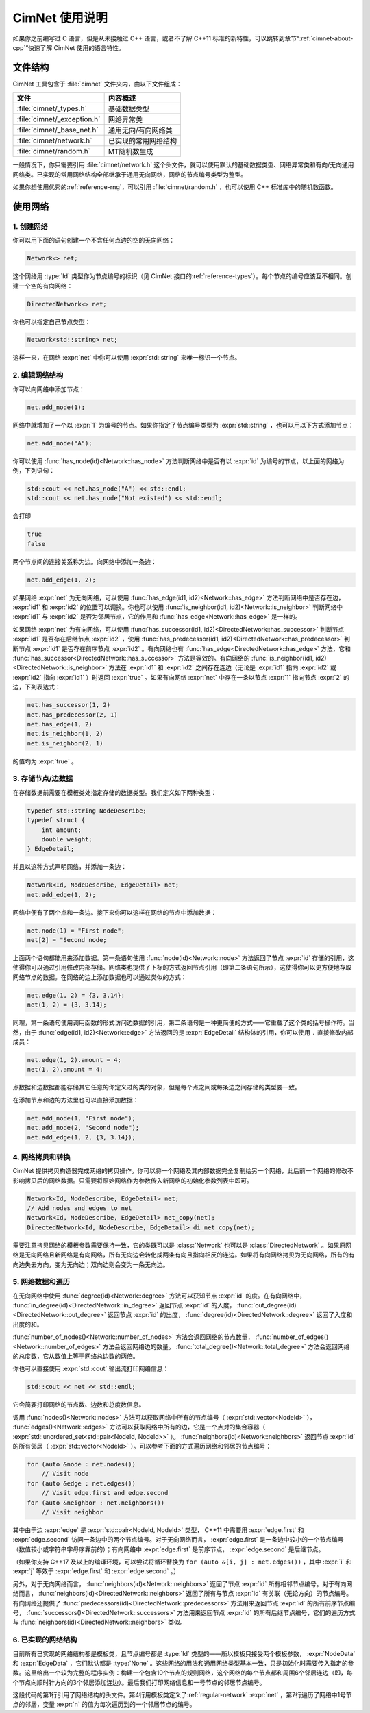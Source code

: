 .. namespace:: nullptr

.. _cimnet-usage:

CimNet 使用说明
===============

如果你之前编写过 C 语言，但是从未接触过 C++ 语言，或者不了解 C++11 标准的新特性，可以跳转到章节“\ :ref:`cimnet-about-cpp`\ ”快速了解 CimNet 使用的语言特性。

.. _file-structure:

文件结构
--------

CimNet 工具包含于 :file:`cimnet` 文件夹内，由以下文件组成：

===========================   ======================
            文件                      内容概述
===========================   ======================
:file:`cimnet/_types.h`       基础数据类型
:file:`cimnet/_exception.h`   网络异常类
:file:`cimnet/_base_net.h`    通用无向/有向网络类
:file:`cimnet/network.h`      已实现的常用网络结构
:file:`cimnet/random.h`       MT随机数生成
===========================   ======================

一般情况下，你只需要引用 :file:`cimnet/network.h` 这个头文件，就可以使用默认的基础数据类型、网络异常类和有向/无向通用网络类。已实现的常用网络结构全部继承于通用无向网络，网络的节点编号类型为整型。

如果你想使用优秀的\ :ref:`reference-rng`\ ，可以引用 :file:`cimnet/random.h` ，也可以使用 C++ 标准库中的随机数函数。

.. _use-net:

使用网络
--------

.. _create-net:

1. 创建网络
^^^^^^^^^^^

你可以用下面的语句创建一个不含任何点边的空的无向网络：

.. code-block:: cpp

    Network<> net;

这个网络用 :type:`Id` 类型作为节点编号的标识（见 CimNet 接口的\ :ref:`reference-types`\ ）。每个节点的编号应该互不相同。创建一个空的有向网络：

.. code-block:: cpp

    DirectedNetwork<> net;

你也可以指定自己节点类型：

.. code-block:: cpp

    Network<std::string> net;

这样一来，在网络 :expr:`net` 中你可以使用 :expr:`std::string` 来唯一标识一个节点。

.. _edit-structure:

2. 编辑网络结构
^^^^^^^^^^^^^^^

你可以向网络中添加节点：

.. code-block:: cpp

    net.add_node(1);

网络中就增加了一个以 :expr:`1` 为编号的节点。如果你指定了节点编号类型为 :expr:`std::string` ，也可以用以下方式添加节点：

.. code-block:: cpp

    net.add_node("A");

你可以使用 :func:`has_node(id)<Network::has_node>` 方法判断网络中是否有以 :expr:`id` 为编号的节点，以上面的网络为例，下列语句： 

.. code-block:: cpp

    std::cout << net.has_node("A") << std::endl;
    std::cout << net.has_node("Not existed") << std::endl;

会打印

.. code-block:: none

    true
    false

两个节点间的连接关系称为边。向网络中添加一条边：

.. code-block:: cpp

    net.add_edge(1, 2);

如果网络 :expr:`net` 为无向网络，可以使用 :func:`has_edge(id1, id2)<Network::has_edge>` 方法判断网络中是否存在边， :expr:`id1` 和 :expr:`id2` 的位置可以调换。你也可以使用 :func:`is_neighbor(id1, id2)<Network::is_neighbor>` 判断网络中 :expr:`id1` 与 :expr:`id2` 是否为邻居节点，它的作用和 :func:`has_edge<Network::has_edge>` 是一样的。

如果网络 :expr:`net` 为有向网络，可以使用 :func:`has_successor(id1, id2)<DirectedNetwork::has_successor>` 判断节点 :expr:`id1` 是否存在后继节点 :expr:`id2` ，使用 :func:`has_predecessor(id1, id2)<DirectedNetwork::has_predecessor>` 判断节点 :expr:`id1` 是否存在前序节点 :expr:`id2` 。有向网络也有 :func:`has_edge<DirectedNetwork::has_edge>` 方法，它和 :func:`has_successor<DirectedNetwork::has_successor>` 方法是等效的。有向网络的 :func:`is_neighbor(id1, id2)<DirectedNetwork::is_neighbor>` 方法在 :expr:`id1` 和 :expr:`id2` 之间存在连边（无论是 :expr:`id1` 指向 :expr:`id2` 或 :expr:`id2` 指向 :expr:`id1` ）时返回 :expr:`true` 。如果有向网络 :expr:`net` 中存在一条以节点 :expr:`1` 指向节点 :expr:`2` 的边，下列表达式：

.. code-block:: cpp

    net.has_successor(1, 2)
    net.has_predecessor(2, 1)
    net.has_edge(1, 2)
    net.is_neighbor(1, 2)
    net.is_neighbor(2, 1)

的值均为 :expr:`true` 。

.. _store-data:

3. 存储节点/边数据
^^^^^^^^^^^^^^^^^^

在存储数据前需要在模板类处指定存储的数据类型。我们定义如下两种类型：

.. code-block:: cpp

    typedef std::string NodeDescribe;
    typedef struct {
        int amount;
        double weight;
    } EdgeDetail;

并且以这种方式声明网络，并添加一条边：

.. code-block:: cpp

    Network<Id, NodeDescribe, EdgeDetail> net;
    net.add_edge(1, 2);

网络中便有了两个点和一条边。接下来你可以这样在网络的节点中添加数据：

.. code-block:: cpp

    net.node(1) = "First node";
    net[2] = "Second node;

上面两个语句都能用来添加数据。第一条语句使用 :func:`node(id)<Network::node>` 方法返回了节点 :expr:`id` 存储的引用，这使得你可以通过引用修改内部存储。网络类也提供了下标的方式返回节点引用（即第二条语句所示），这使得你可以更方便地存取网络节点的数据。在网络的边上添加数据也可以通过类似的方式：

.. code-block:: cpp

    net.edge(1, 2) = {3, 3.14};
    net(1, 2) = {3, 3.14};

同理，第一条语句使用调用函数的形式访问边数据的引用，第二条语句是一种更简便的方式——它重载了这个类的括号操作符。当然，由于 :func:`edge(id1, id2)<Network::edge>` 方法返回的是 :expr:`EdgeDetail` 结构体的引用，你可以使用 ``.`` 直接修改内部成员：

.. code-block:: cpp

    net.edge(1, 2).amount = 4;
    net(1, 2).amount = 4;

点数据和边数据都能存储其它任意的你定义过的类的对象，但是每个点之间或每条边之间存储的类型要一致。

在添加节点和边的方法里也可以直接添加数据：

.. code-block:: cpp

    net.add_node(1, "First node");
    net.add_node(2, "Second node");
    net.add_edge(1, 2, {3, 3.14});

.. _network-copy:

4. 网络拷贝和转换
^^^^^^^^^^^^^^^^^

CimNet 提供拷贝构造器完成网络的拷贝操作。你可以将一个网络及其内部数据完全复制给另一个网络，此后前一个网络的修改不影响拷贝后的网络数据。只需要将原始网络作为参数传入新网络的初始化参数列表中即可。

.. code-block:: cpp

    Network<Id, NodeDescribe, EdgeDetail> net;
    // Add nodes and edges to net
    Network<Id, NodeDescribe, EdgeDetail> net_copy(net);
    DirectedNetwork<Id, NodeDescribe, EdgeDetail> di_net_copy(net);

需要注意拷贝网络的模板参数需要保持一致，它的类既可以是 :class:`Network` 也可以是 :class:`DirectedNetwork` 。如果原网络是无向网络且新网络是有向网络，所有无向边会转化成两条有向且指向相反的连边。如果将有向网络拷贝为无向网络，所有的有向边失去方向，变为无向边；双向边则会变为一条无向边。

.. _network-loop:

5. 网络数据和遍历
^^^^^^^^^^^^^^^^^

在无向网络中使用 :func:`degree(id)<Network::degree>` 方法可以获知节点 :expr:`id` 的度。在有向网络中， :func:`in_degree(id)<DirectedNetwork::in_degree>` 返回节点 :expr:`id` 的入度， :func:`out_degree(id)<DirectedNetwork::out_degree>` 返回节点 :expr:`id` 的出度， :func:`degree(id)<DirectedNetwork::degree>` 返回了入度和出度的和。

:func:`number_of_nodes()<Network::number_of_nodes>` 方法会返回网络的节点数量， :func:`number_of_edges()<Network::number_of_edges>` 方法会返回网络边的数量。 :func:`total_degree()<Network::total_degree>` 方法会返回网络的总度数，它从数值上等于网络总边数的两倍。

你也可以直接使用 :expr:`std::cout` 输出流打印网络信息：

.. code-block:: cpp

    std::cout << net << std::endl;

它会简要打印网络的节点数、边数和总度数信息。

调用 :func:`nodes()<Network::nodes>` 方法可以获取网络中所有的节点编号（ :expr:`std::vector<NodeId>` ）， :func:`edges()<Network::edges>` 方法可以获取网络中所有的边，它是一个点对的集合容器（ :expr:`std::unordered_set<std::pair<NodeId, NodeId>>` ）。 :func:`neighbors(id)<Network::neighbors>` 返回节点 :expr:`id` 的所有邻居（ :expr:`std::vector<NodeId>` ）。可以参考下面的方式遍历网络和邻居的节点编号：

.. code-block:: cpp

    for (auto &node : net.nodes())
        // Visit node
    for (auto &edge : net.edges())
        // Visit edge.first and edge.second
    for (auto &neighbor : net.neighbors())
        // Visit neighbor

其中由于边 :expr:`edge` 是 :expr:`std::pair<NodeId, NodeId>` 类型， C++11 中需要用 :expr:`edge.first` 和 :expr:`edge.second` 访问一条边中的两个节点编号。对于无向网络而言， :expr:`edge.first` 是一条边中较小的一个节点编号（数值较小或字符串字母序靠前的）；有向网络中 :expr:`edge.first` 是前序节点， :expr:`edge.second` 是后继节点。

（如果你支持 C++17 及以上的编译环境，可以尝试将循环替换为 ``for (auto &[i, j] : net.edges())`` ，其中 :expr:`i` 和 :expr:`j` 等效于 :expr:`edge.first` 和 :expr:`edge.second` 。）

另外，对于无向网络而言， :func:`neighbors(id)<Network::neighbors>` 返回了节点 :expr:`id` 所有相邻节点编号。对于有向网络而言， :func:`neighbors(id)<DirectedNetwork::neighbors>` 返回了所有与节点 :expr:`id` 有关联（无论方向）的节点编号。有向网络还提供了 :func:`predecessors(id)<DirectedNetwork::predecessors>` 方法用来返回节点 :expr:`id` 的所有前序节点编号， :func:`successors()<DirectedNetwork::successors>` 方法用来返回节点 :expr:`id` 的所有后继节点编号，它们的遍历方式与 :func:`neighbors(id)<DirectedNetwork::neighbors>` 类似。


.. _implemented-structure:

6. 已实现的网络结构
^^^^^^^^^^^^^^^^^^^

目前所有已实现的网络结构都是模板类，且节点编号都是 :type:`Id` 类型的——所以模板只接受两个模板参数， :expr:`NodeData` 和 :expr:`EdgeData` ，它们默认都是 :type:`None` 。这些网络的用法和通用网络类型基本一致，只是初始化时需要传入指定的参数。这里给出一个较为完整的程序实例：构建一个包含10个节点的规则网络，这个网络的每个节点都和周围6个邻居连边（即，每个节点向顺时针方向的3个邻居添加连边）。最后我们打印网络信息和一号节点的邻居节点编号。

.. code-block:: cpp
    :linenos:
    :emphasize-lines: 1,4,7

    #include "cimnet/network.h"

    int main(void) {
        RegularNetwork<> net(10, 3);
        std::cout << net << std::endl;
        std::cout << "Neighbors of node 1: ";
        for (auto &n : net.neighbors(1))
            std::cout << n << " ";
        std::cout << std::endl;
        return 0;
    }

这段代码的第1行引用了网络结构的头文件。第4行用模板类定义了\ :ref:`regular-network` :expr:`net` ，第7行遍历了网络中1号节点的邻居，变量 :expr:`n` 的值为每次遍历到的一个邻居节点的编号。
